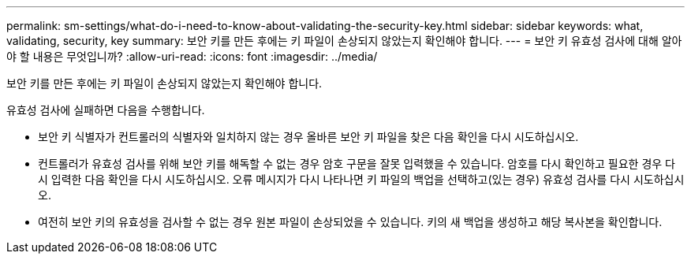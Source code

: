 ---
permalink: sm-settings/what-do-i-need-to-know-about-validating-the-security-key.html 
sidebar: sidebar 
keywords: what, validating, security, key 
summary: 보안 키를 만든 후에는 키 파일이 손상되지 않았는지 확인해야 합니다. 
---
= 보안 키 유효성 검사에 대해 알아야 할 내용은 무엇입니까?
:allow-uri-read: 
:icons: font
:imagesdir: ../media/


[role="lead"]
보안 키를 만든 후에는 키 파일이 손상되지 않았는지 확인해야 합니다.

유효성 검사에 실패하면 다음을 수행합니다.

* 보안 키 식별자가 컨트롤러의 식별자와 일치하지 않는 경우 올바른 보안 키 파일을 찾은 다음 확인을 다시 시도하십시오.
* 컨트롤러가 유효성 검사를 위해 보안 키를 해독할 수 없는 경우 암호 구문을 잘못 입력했을 수 있습니다. 암호를 다시 확인하고 필요한 경우 다시 입력한 다음 확인을 다시 시도하십시오. 오류 메시지가 다시 나타나면 키 파일의 백업을 선택하고(있는 경우) 유효성 검사를 다시 시도하십시오.
* 여전히 보안 키의 유효성을 검사할 수 없는 경우 원본 파일이 손상되었을 수 있습니다. 키의 새 백업을 생성하고 해당 복사본을 확인합니다.

